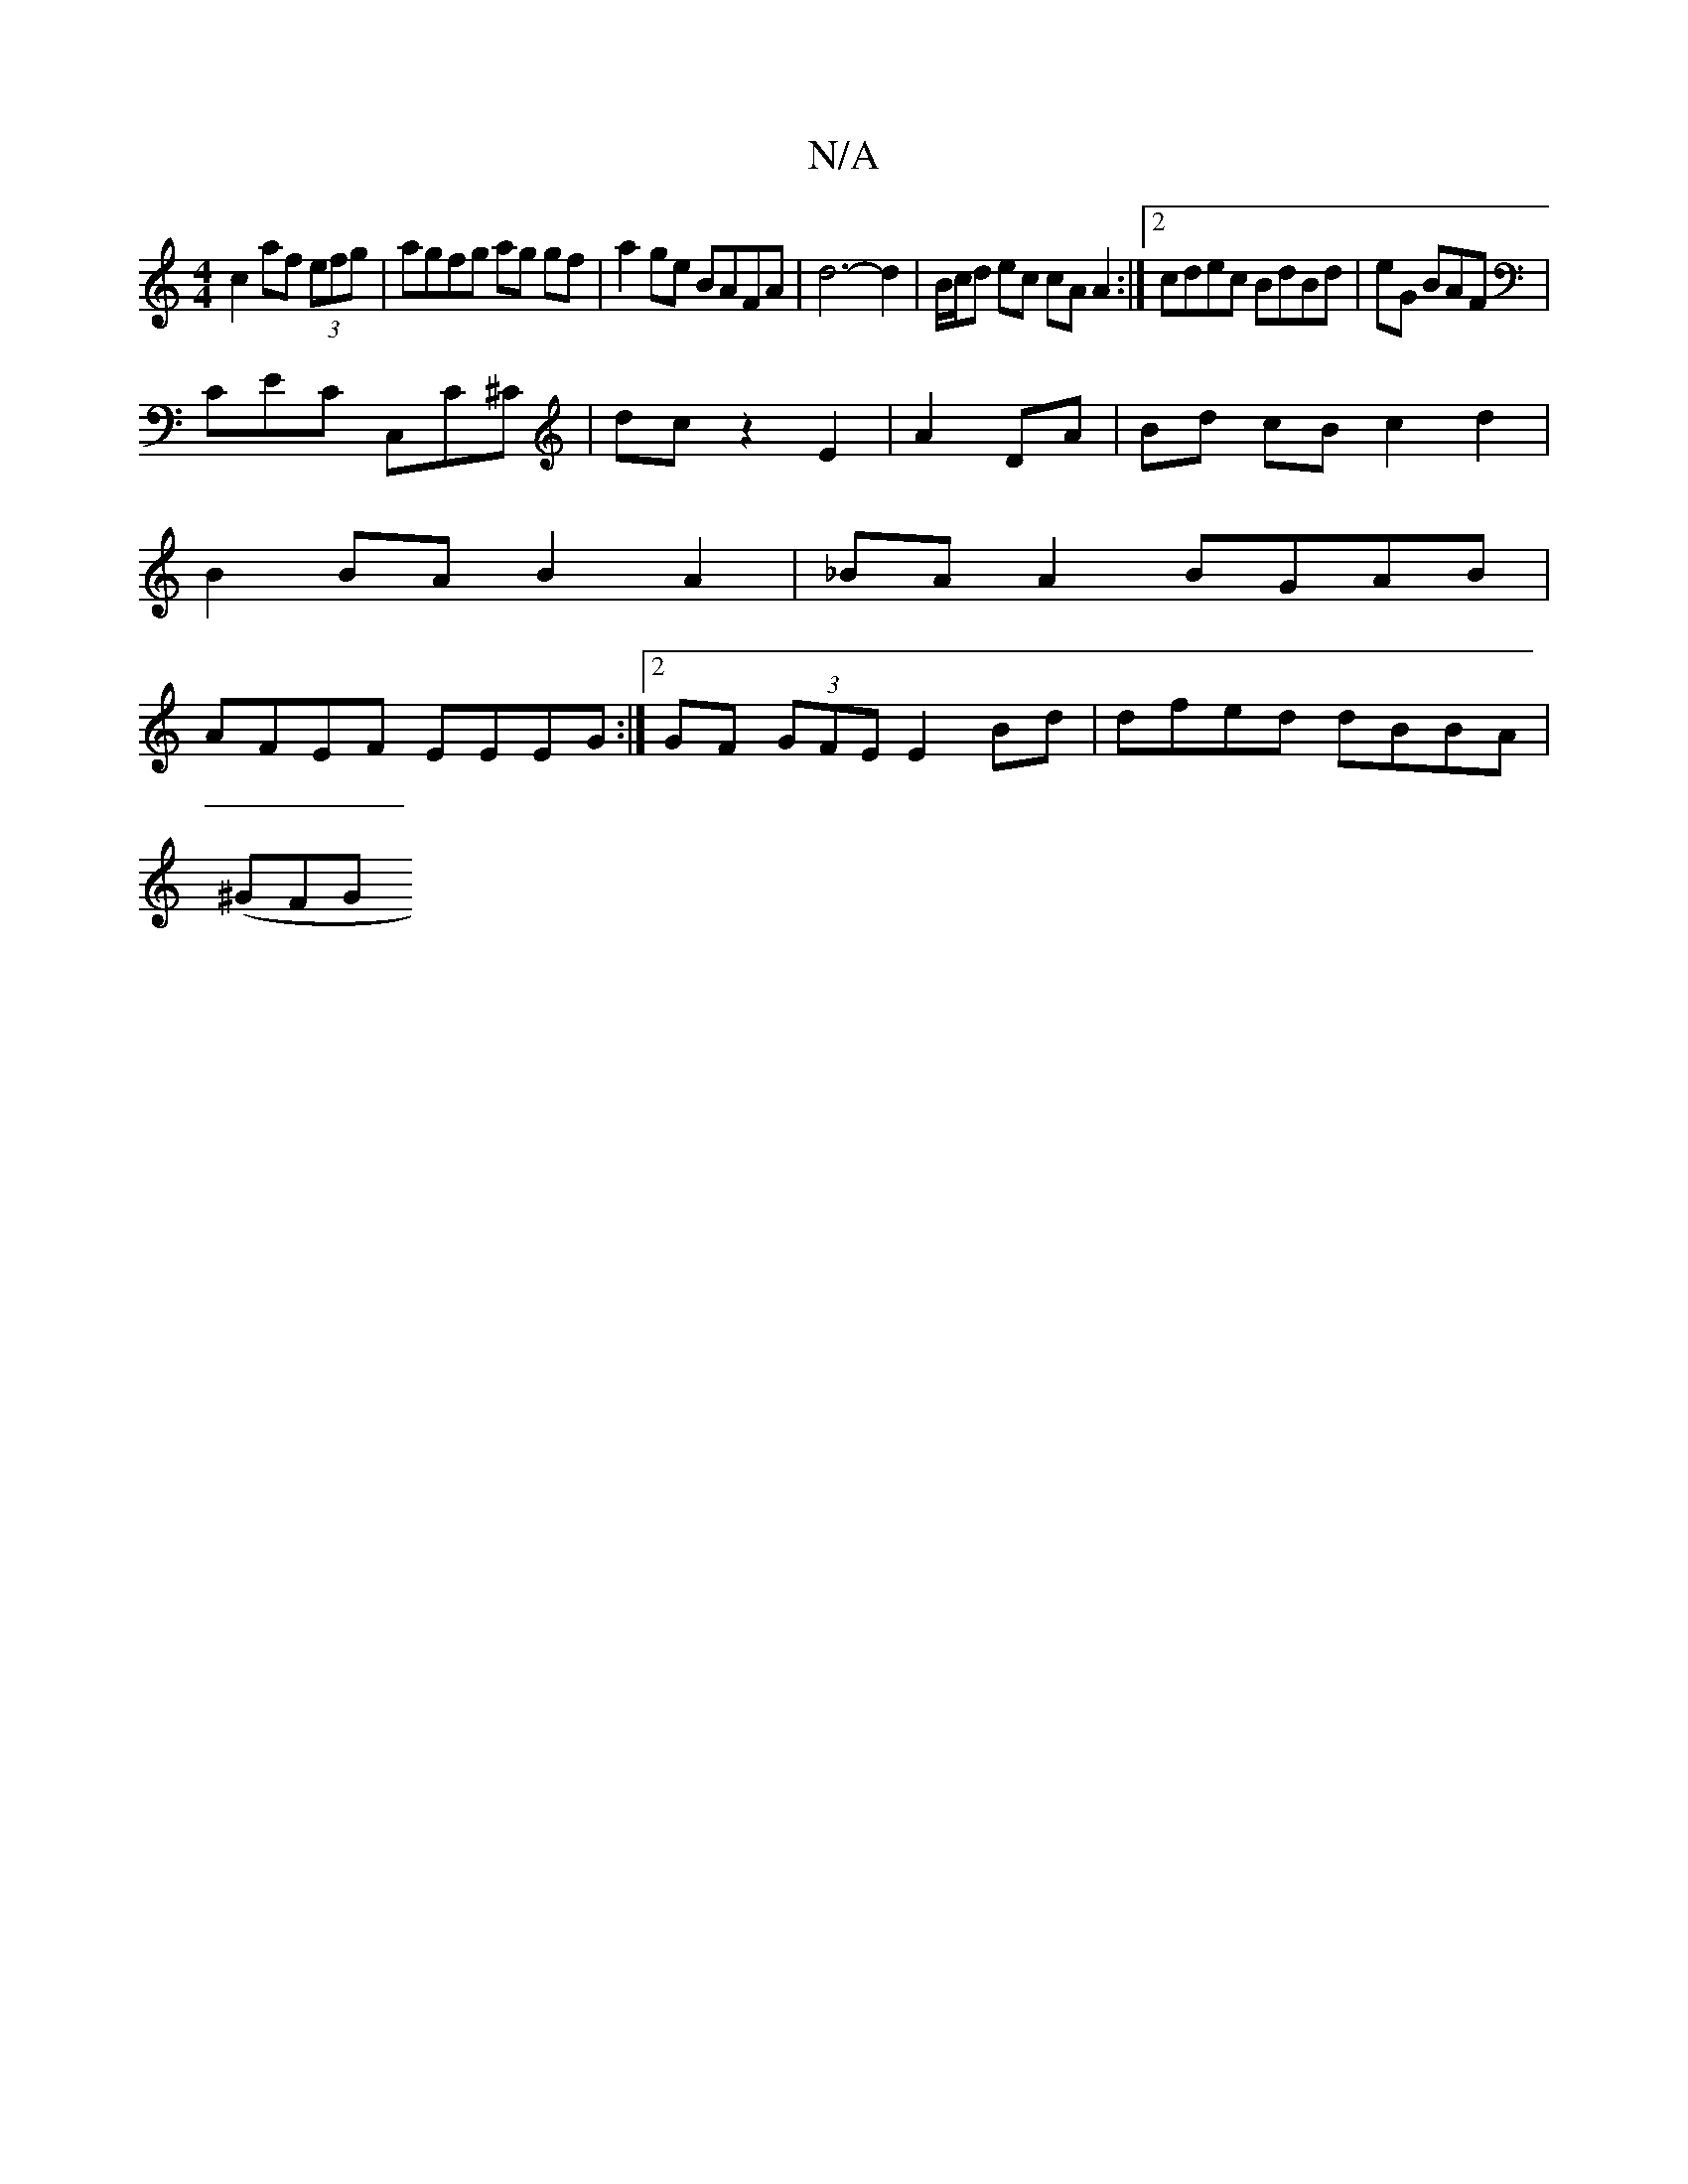X:1
T:N/A
M:4/4
R:N/A
K:Cmajor
c2 af (3efg|agfg ag gf|a2ge BAFA|d6-d2 | B/c/d ec cA A2:|2 cdec BdBd| eG1 BAF |
CEC C,C^C | dc z2 E2 | A2 DA | Bd cB c2 d2 |
B2 BA B2 A2 | _BA A2 BGAB |
AFEF EEEG :|2 GF (3GFE E2Bd | dfed dBBA |
(^GFG